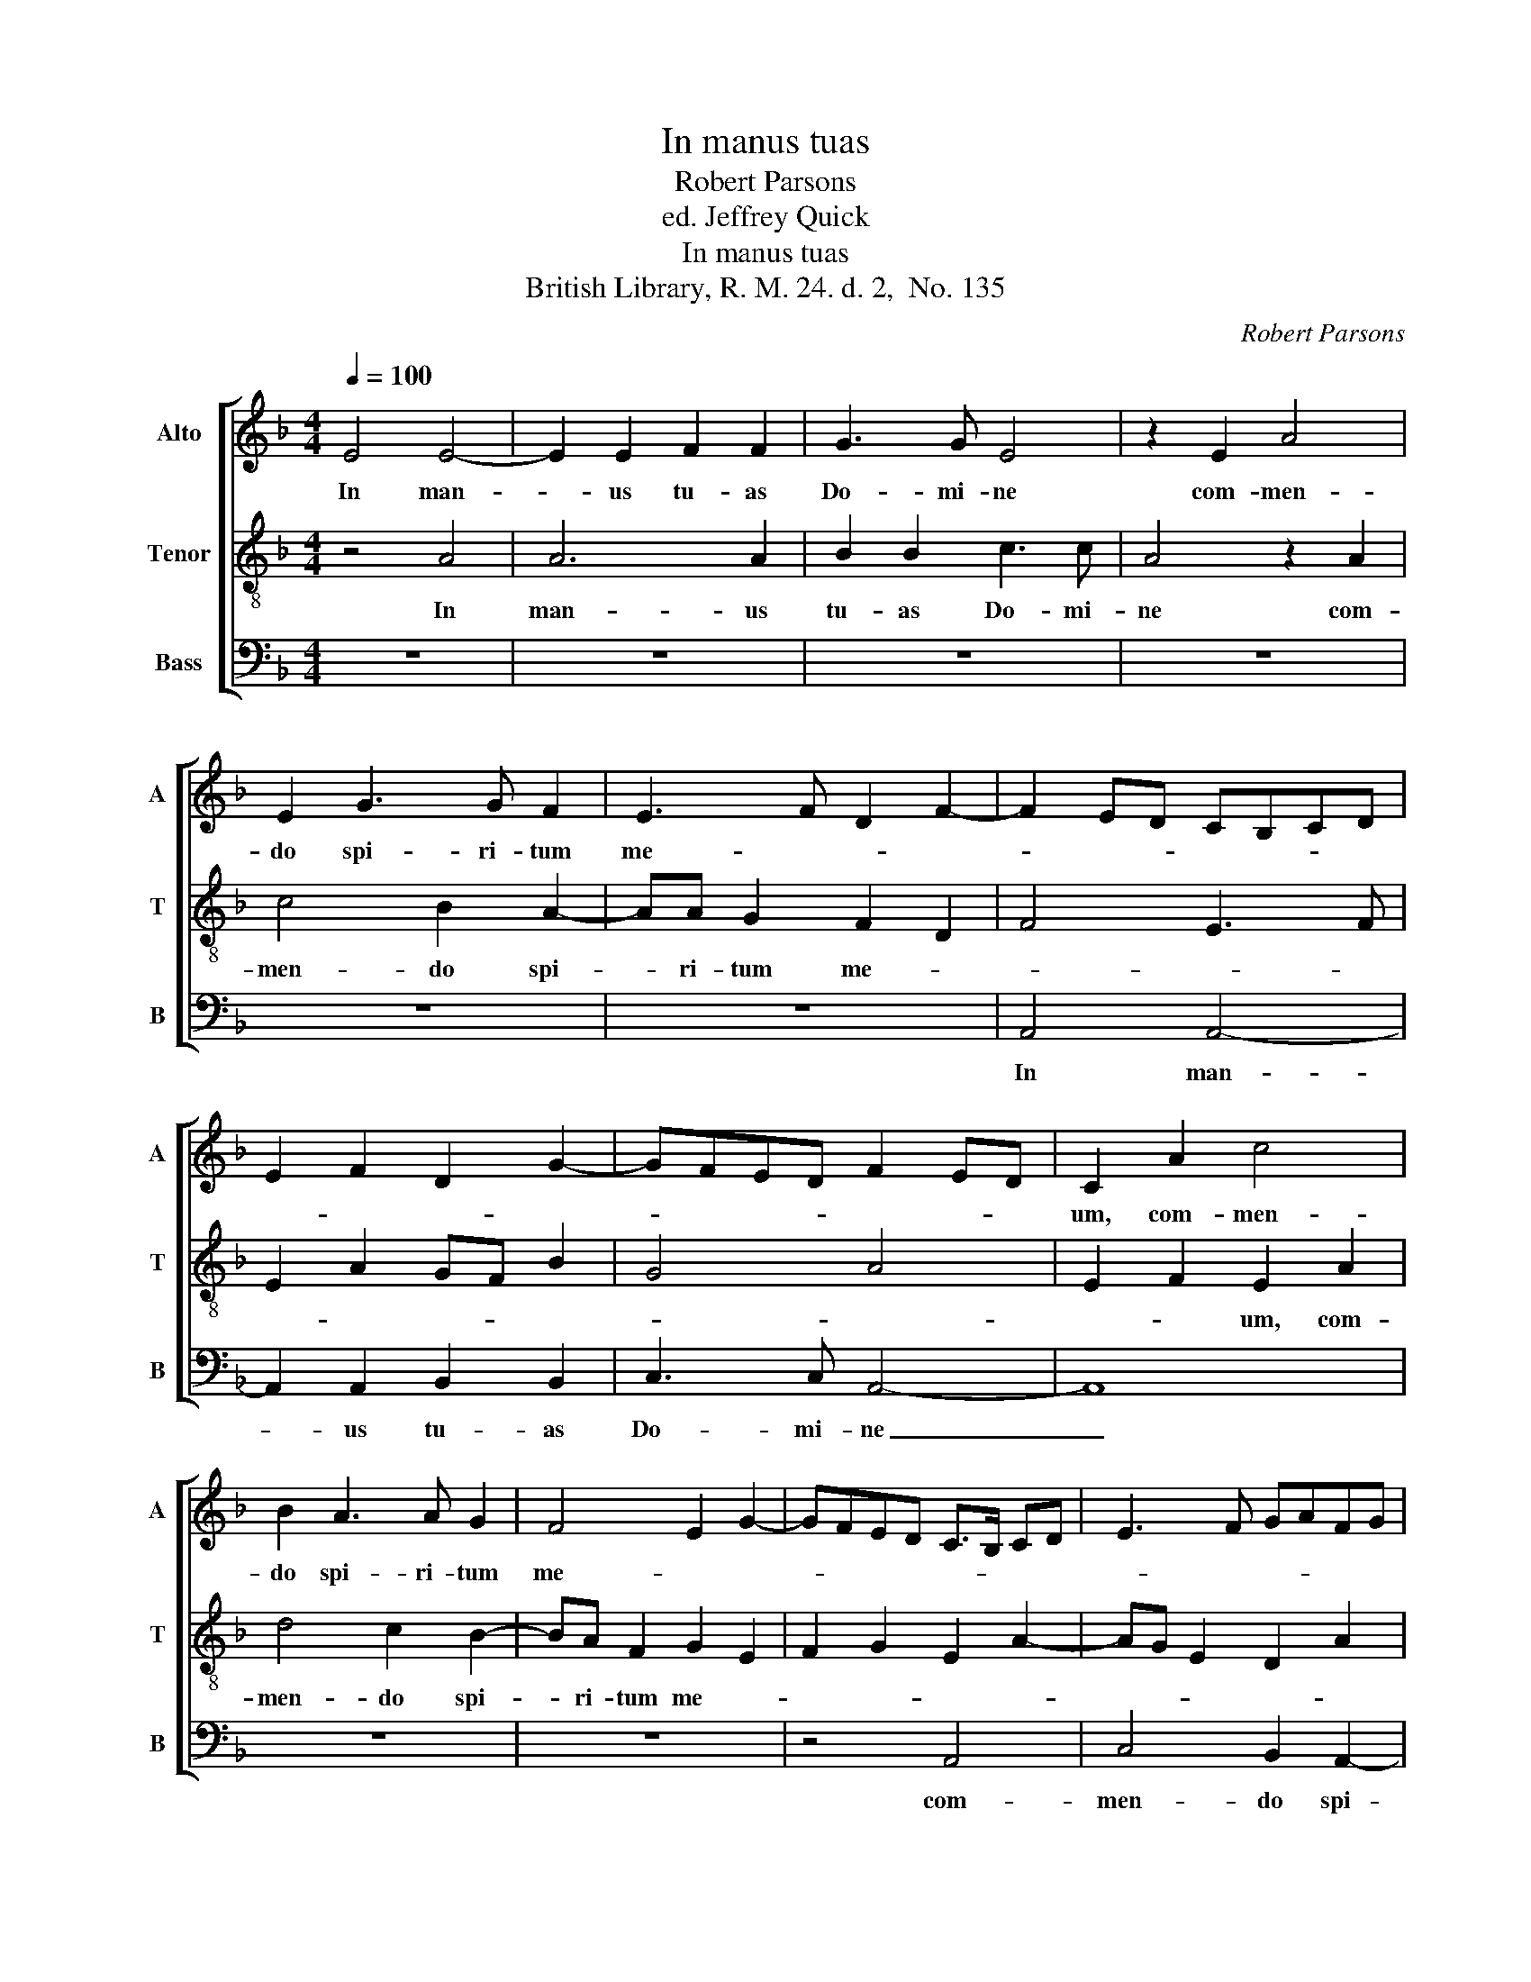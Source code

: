 X:1
T:In manus tuas
T:Robert Parsons
T:ed. Jeffrey Quick
T:In manus tuas
T:British Library, R. M. 24. d. 2,  No. 135
C:Robert Parsons
%%score [ 1 2 3 ]
L:1/8
Q:1/4=100
M:4/4
K:F
V:1 treble nm="Alto" snm="A"
V:2 treble-8 nm="Tenor" snm="T"
V:3 bass nm="Bass" snm="B"
V:1
 E4 E4- | E2 E2 F2 F2 | G3 G E4 | z2 E2 A4 | E2 G3 G F2 | E3 F D2 F2- | F2 ED CB,CD | %7
w: In man-|* us tu- as|Do- mi- ne|com- men-|do spi- ri- tum|me- * * *||
 E2 F2 D2 G2- | GFED F2 ED | C2 A2 c4 | B2 A3 A G2 | F4 E2 G2- | GFED C>B, CD | E3 F GAFG | %14
w: ||um, com- men-|do spi- ri- tum|me- * *|||
 E3 D F>A GF | ED F>E DE C2 | D2 CB, A,4 | z8 | z8 | z4 z2 C2 | F4 A3 A | D2 d3 d c2 | %22
w: ||* * * um.|||Re-|de- mi- sti|me Do- mi- ne,|
 B2 A2 G2 F2 | c4 =B2 A2- | AG =B3 A G2 | !fermata!^F8 |] %26
w: De- us ve- ri-|ta- tis, ve-|* ri- ta- * *|tis.|
V:2
 z4 A4 | A6 A2 | B2 B2 c3 c | A4 z2 A2 | c4 B2 A2- | AA G2 F2 D2 | F4 E3 F | E2 A2 GF B2 | G4 A4 | %9
w: In|man- us|tu- as Do- mi-|ne com-|men- do spi-|* ri- tum me- *||||
 E2 F2 E2 A2 | d4 c2 B2- | BA F2 G2 E2 | F2 G2 E2 A2- | AG E2 D2 A2 | c3 B A>c BA | %15
w: * * um, com-|men- do spi-|* ri- tum me- *||||
 c>B A>G F>G E2 | D4 z2 A2 | c4 d3 d | G2 f3 f e2 | c2 d2 e2 c2 | d2 A2 c2 F2- | F2 G2 A4 | %22
w: |um. Re-|de- mi- sti|me Do- mi- ne,|De- us ve- ri-|ta- * * *||
 D2 F2 E2 AB | cd e3 f d2 | c2 =B2 d4 | !fermata!A8 |] %26
w: |||tis.|
V:3
 z8 | z8 | z8 | z8 | z8 | z8 | A,,4 A,,4- | A,,2 A,,2 B,,2 B,,2 | C,3 C, A,,4- | A,,8 | z8 | z8 | %12
w: ||||||In man-|* us tu- as|Do- mi- ne|_|||
 z4 A,,4 | C,4 B,,2 A,,2- | A,,A,, G,,2 F,,4 | A,,8 | z8 | E,2 F,4 G,2- | G,G, D,2 B,3 B, | %19
w: com-|men- do spi-|* ri- tum me-|um.||Re- de- mi-|* sti me Do- mi-|
 A,2 F,2 G,2 A,2 | D,2 F,2- F,E,D,C, | B,,4 A,,4 | z2 A,,2 C,2 D,2 | A,,2 A,2 D,2 F,2 | E,4 =B,,4 | %25
w: ne, De- us ve-|ri- ta- * * * *|||||
 !fermata!D,8 |] %26
w: tis.|

